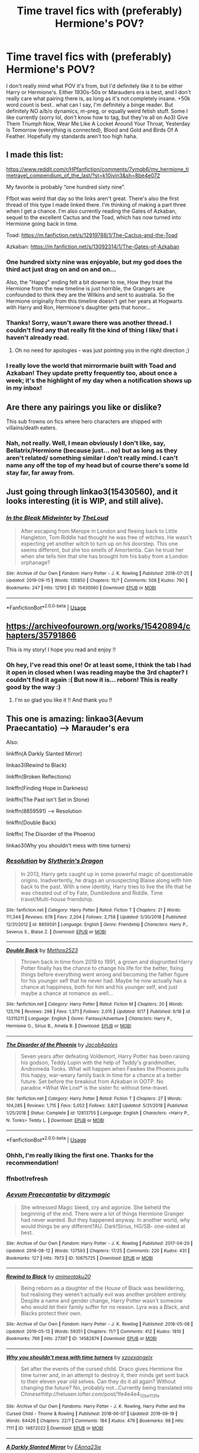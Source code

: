 #+TITLE: Time travel fics with (preferably) Hermione's POV?

* Time travel fics with (preferably) Hermione's POV?
:PROPERTIES:
:Author: tis_the_tuesday
:Score: 19
:DateUnix: 1569492995.0
:DateShort: 2019-Sep-26
:FlairText: Request
:END:
I don't really mind what POV it's from, but I'd definitely like it to be either Harry or Hermione's. Either 1930s-50s or Marauders era is best, and I don't really care what pairing there is, as long as it's not completely insane. +50k word count is best.. what can I say, I'm definitely a binge reader. But definitely NO a/b/o dynamics, m-preg, or equally weird fetish stuff. Some I like currently (sorry lol, don't know how to tag, but they're all on Ao3) Give Them Triumph Now, Wear Me Like A Locket Around Your Throat, Yesterday Is Tomorrow (everything is connected), Blood and Gold and Birds Of A Feather. Hopefully my standards aren't too high haha.


** I made this list:

[[https://www.reddit.com/r/HPfanfiction/comments/7ymqb6/my_hermione_timetravel_compendium_of_the_last/?st=k10jvin3&sh=8be4e072]]

My favorite is probably “one hundred sixty nine”.

Ffbot was weird that day so the links aren't great. There's also the first thread of this type I made linked there. I'm thinking of making a part three when I get a chance. I'm also currently reading the Gates of Azkaban, sequel to the excellent Cactus and the Toad, which has now turned into Hermione going back in time.

Toad: [[https://m.fanfiction.net/s/12919788/1/The-Cactus-and-the-Toad]]

Azkaban: [[https://m.fanfiction.net/s/13092314/1/The-Gates-of-Azkaban]]
:PROPERTIES:
:Author: walaska
:Score: 7
:DateUnix: 1569493660.0
:DateShort: 2019-Sep-26
:END:

*** One hundred sixty nine was enjoyable, but my god does the third act just drag on and on and on...

Also, the "Happy" ending felt a bit downer to me, How they treat the Hermione from the new timeline is just horrible, the Grangers are confounded to think they are the Wilkins and sent to australia. So the Hermione originally from this timeline doesn't get her years at Hogwarts with Harry and Ron, Hermione's daughter gets that honor...
:PROPERTIES:
:Author: bonsly24
:Score: 7
:DateUnix: 1569496874.0
:DateShort: 2019-Sep-26
:END:


*** Thanks! Sorry, wasn't aware there was another thread. I couldn't find any that really fit the kind of thing I like/ that i haven't already read.
:PROPERTIES:
:Author: tis_the_tuesday
:Score: 2
:DateUnix: 1569502753.0
:DateShort: 2019-Sep-26
:END:

**** Oh no need for apologies - was just pointing you in the right direction ;)
:PROPERTIES:
:Author: walaska
:Score: 2
:DateUnix: 1569506412.0
:DateShort: 2019-Sep-26
:END:


*** I really love the world that mirrormarie built with Toad and Azkaban! They update pretty frequently too, about once a week; it's the highlight of my day when a notification shows up in my inbox!
:PROPERTIES:
:Author: -Warm_Bread-
:Score: 2
:DateUnix: 1569554536.0
:DateShort: 2019-Sep-27
:END:


** Are there any pairings you like or dislike?

This sub frowns on fics where hero characters are shipped with villains/death eaters.
:PROPERTIES:
:Author: 4ecks
:Score: 3
:DateUnix: 1569496089.0
:DateShort: 2019-Sep-26
:END:

*** Nah, not really. Well, I mean obviously I don't like, say, Bellatrix/Hermione (because just... no) but as long as they aren't related/ something similar I don't really mind. I can't name any off the top of my head but of course there's some Id stay far, far away from.
:PROPERTIES:
:Author: tis_the_tuesday
:Score: 2
:DateUnix: 1569502685.0
:DateShort: 2019-Sep-26
:END:


** Just going through linkao3(15430560), and it looks interesting (it is WIP, and still alive).
:PROPERTIES:
:Author: ceplma
:Score: 2
:DateUnix: 1569498193.0
:DateShort: 2019-Sep-26
:END:

*** [[https://archiveofourown.org/works/15430560][*/In the Bleak Midwinter/*]] by [[https://www.archiveofourown.org/users/TheLoud/pseuds/TheLoud][/TheLoud/]]

#+begin_quote
  After escaping from Merope in London and fleeing back to Little Hangleton, Tom Riddle had thought he was free of witches. He wasn't expecting yet another witch to turn up on his doorstep. This one seems different, but she too smells of Amortentia. Can he trust her when she tells him that she has brought him his baby from a London orphanage?
#+end_quote

^{/Site/:} ^{Archive} ^{of} ^{Our} ^{Own} ^{*|*} ^{/Fandom/:} ^{Harry} ^{Potter} ^{-} ^{J.} ^{K.} ^{Rowling} ^{*|*} ^{/Published/:} ^{2018-07-25} ^{*|*} ^{/Updated/:} ^{2019-09-15} ^{*|*} ^{/Words/:} ^{135850} ^{*|*} ^{/Chapters/:} ^{15/?} ^{*|*} ^{/Comments/:} ^{508} ^{*|*} ^{/Kudos/:} ^{790} ^{*|*} ^{/Bookmarks/:} ^{247} ^{*|*} ^{/Hits/:} ^{12193} ^{*|*} ^{/ID/:} ^{15430560} ^{*|*} ^{/Download/:} ^{[[https://archiveofourown.org/downloads/15430560/In%20the%20Bleak%20Midwinter.epub?updated_at=1568682785][EPUB]]} ^{or} ^{[[https://archiveofourown.org/downloads/15430560/In%20the%20Bleak%20Midwinter.mobi?updated_at=1568682785][MOBI]]}

--------------

*FanfictionBot*^{2.0.0-beta} | [[https://github.com/tusing/reddit-ffn-bot/wiki/Usage][Usage]]
:PROPERTIES:
:Author: FanfictionBot
:Score: 2
:DateUnix: 1569498207.0
:DateShort: 2019-Sep-26
:END:


** [[https://archiveofourown.org/works/15420894/chapters/35791866]]

This is my story! I hope you read and enjoy !!
:PROPERTIES:
:Author: Hold_en
:Score: 2
:DateUnix: 1569510022.0
:DateShort: 2019-Sep-26
:END:

*** Oh hey, I've read this one! Or at least some, I think the tab I had it open in closed when I was reading maybe the 3rd chapter? I couldn't find it again :( But now it is... reborn! This is really good by the way :)
:PROPERTIES:
:Author: tis_the_tuesday
:Score: 2
:DateUnix: 1569589602.0
:DateShort: 2019-Sep-27
:END:

**** I'm so glad you like it !! And thank you !!
:PROPERTIES:
:Author: Hold_en
:Score: 2
:DateUnix: 1569982694.0
:DateShort: 2019-Oct-02
:END:


** This one is amazing: linkao3(Aevum Praecantatio) --> Marauder's era

Also:

linkffn(A Darkly Slanted Mirror)

linkao3(Rewind to Black)

linkffn(Broken Reflections)

linkffn(Finding Hope in Darkness)

linkffn(The Past isn't Set in Stone)

linkffn(8859591) --> Resolution

linkffn(Double Back)

linkffn( The Disorder of the Phoenix)

linkao3(Why you shouldn't mess with time turners)
:PROPERTIES:
:Author: Crescentsun21
:Score: 2
:DateUnix: 1569525199.0
:DateShort: 2019-Sep-26
:END:

*** [[https://www.fanfiction.net/s/8859591/1/][*/Resolution/*]] by [[https://www.fanfiction.net/u/4340298/Slytherin-s-Dragon][/Slytherin's Dragon/]]

#+begin_quote
  In 2013, Harry gets caught up in some powerful magic of questionable origins. Inadvertently, he drags an unsuspecting Blaise along with him back to the past. With a new identity, Harry tries to live the life that he was cheated out of by Fate, Dumbledore and Riddle. Time travel/Multi-house friendship.
#+end_quote

^{/Site/:} ^{fanfiction.net} ^{*|*} ^{/Category/:} ^{Harry} ^{Potter} ^{*|*} ^{/Rated/:} ^{Fiction} ^{T} ^{*|*} ^{/Chapters/:} ^{21} ^{*|*} ^{/Words/:} ^{111,344} ^{*|*} ^{/Reviews/:} ^{678} ^{*|*} ^{/Favs/:} ^{2,204} ^{*|*} ^{/Follows/:} ^{2,758} ^{*|*} ^{/Updated/:} ^{5/30/2018} ^{*|*} ^{/Published/:} ^{12/31/2012} ^{*|*} ^{/id/:} ^{8859591} ^{*|*} ^{/Language/:} ^{English} ^{*|*} ^{/Genre/:} ^{Friendship} ^{*|*} ^{/Characters/:} ^{Harry} ^{P.,} ^{Severus} ^{S.,} ^{Blaise} ^{Z.} ^{*|*} ^{/Download/:} ^{[[http://www.ff2ebook.com/old/ffn-bot/index.php?id=8859591&source=ff&filetype=epub][EPUB]]} ^{or} ^{[[http://www.ff2ebook.com/old/ffn-bot/index.php?id=8859591&source=ff&filetype=mobi][MOBI]]}

--------------

[[https://www.fanfiction.net/s/13315211/1/][*/Double Back/*]] by [[https://www.fanfiction.net/u/2805951/Methos2523][/Methos2523/]]

#+begin_quote
  Thrown back in time from 2019 to 1991, a grown and disgruntled Harry Potter finally has the chance to change his life for the better, fixing things before everything went wrong and becoming the father figure for his younger self that he never had. Maybe he now actually has a chance at happiness, both for him and his younger self, and just maybe a chance at romance as well...
#+end_quote

^{/Site/:} ^{fanfiction.net} ^{*|*} ^{/Category/:} ^{Harry} ^{Potter} ^{*|*} ^{/Rated/:} ^{Fiction} ^{M} ^{*|*} ^{/Chapters/:} ^{20} ^{*|*} ^{/Words/:} ^{125,116} ^{*|*} ^{/Reviews/:} ^{298} ^{*|*} ^{/Favs/:} ^{1,371} ^{*|*} ^{/Follows/:} ^{2,015} ^{*|*} ^{/Updated/:} ^{9/17} ^{*|*} ^{/Published/:} ^{6/18} ^{*|*} ^{/id/:} ^{13315211} ^{*|*} ^{/Language/:} ^{English} ^{*|*} ^{/Genre/:} ^{Fantasy/Adventure} ^{*|*} ^{/Characters/:} ^{Harry} ^{P.,} ^{Hermione} ^{G.,} ^{Sirius} ^{B.,} ^{Amelia} ^{B.} ^{*|*} ^{/Download/:} ^{[[http://www.ff2ebook.com/old/ffn-bot/index.php?id=13315211&source=ff&filetype=epub][EPUB]]} ^{or} ^{[[http://www.ff2ebook.com/old/ffn-bot/index.php?id=13315211&source=ff&filetype=mobi][MOBI]]}

--------------

[[https://www.fanfiction.net/s/12813755/1/][*/The Disorder of the Phoenix/*]] by [[https://www.fanfiction.net/u/4453643/JacobApples][/JacobApples/]]

#+begin_quote
  Seven years after defeating Voldemort, Harry Potter has been raising his godson, Teddy Lupin with the help of Teddy's grandmother, Andromeda Tonks. What will happen when Fawkes the Phoenix pulls this happy, war-weary family back in time for a chance at a better future. Set before the breakout from Azkaban in OOTP. No paradox.*What We Lost* is the sister fic without time-travel.
#+end_quote

^{/Site/:} ^{fanfiction.net} ^{*|*} ^{/Category/:} ^{Harry} ^{Potter} ^{*|*} ^{/Rated/:} ^{Fiction} ^{T} ^{*|*} ^{/Chapters/:} ^{27} ^{*|*} ^{/Words/:} ^{104,285} ^{*|*} ^{/Reviews/:} ^{1,715} ^{*|*} ^{/Favs/:} ^{5,052} ^{*|*} ^{/Follows/:} ^{3,821} ^{*|*} ^{/Updated/:} ^{5/31/2018} ^{*|*} ^{/Published/:} ^{1/25/2018} ^{*|*} ^{/Status/:} ^{Complete} ^{*|*} ^{/id/:} ^{12813755} ^{*|*} ^{/Language/:} ^{English} ^{*|*} ^{/Characters/:} ^{<Harry} ^{P.,} ^{N.} ^{Tonks>} ^{Teddy} ^{L.} ^{*|*} ^{/Download/:} ^{[[http://www.ff2ebook.com/old/ffn-bot/index.php?id=12813755&source=ff&filetype=epub][EPUB]]} ^{or} ^{[[http://www.ff2ebook.com/old/ffn-bot/index.php?id=12813755&source=ff&filetype=mobi][MOBI]]}

--------------

*FanfictionBot*^{2.0.0-beta} | [[https://github.com/tusing/reddit-ffn-bot/wiki/Usage][Usage]]
:PROPERTIES:
:Author: FanfictionBot
:Score: 3
:DateUnix: 1569622691.0
:DateShort: 2019-Sep-28
:END:


*** Ohhh, I'm really liking the first one. Thanks for the recommendation!
:PROPERTIES:
:Author: tis_the_tuesday
:Score: 2
:DateUnix: 1569589506.0
:DateShort: 2019-Sep-27
:END:


*** ffnbot!refresh
:PROPERTIES:
:Author: Crescentsun21
:Score: 1
:DateUnix: 1569622646.0
:DateShort: 2019-Sep-28
:END:


*** [[https://archiveofourown.org/works/10675725][*/Aevum Praecantatio/*]] by [[https://www.archiveofourown.org/users/ditzymagic/pseuds/ditzymagic][/ditzymagic/]]

#+begin_quote
  She witnessed Magic bleed, cry and agonize. She beheld the beginning of the end. There were a lot of things Hermione Granger had never wanted. But they happened anyway. In another world, why would things be any different?AU. Dark!Sirius, HG/SB- one-sided at best.
#+end_quote

^{/Site/:} ^{Archive} ^{of} ^{Our} ^{Own} ^{*|*} ^{/Fandom/:} ^{Harry} ^{Potter} ^{-} ^{J.} ^{K.} ^{Rowling} ^{*|*} ^{/Published/:} ^{2017-04-20} ^{*|*} ^{/Updated/:} ^{2018-08-12} ^{*|*} ^{/Words/:} ^{137593} ^{*|*} ^{/Chapters/:} ^{17/25} ^{*|*} ^{/Comments/:} ^{220} ^{*|*} ^{/Kudos/:} ^{431} ^{*|*} ^{/Bookmarks/:} ^{127} ^{*|*} ^{/Hits/:} ^{7973} ^{*|*} ^{/ID/:} ^{10675725} ^{*|*} ^{/Download/:} ^{[[https://archiveofourown.org/downloads/10675725/Aevum%20Praecantatio.epub?updated_at=1542398213][EPUB]]} ^{or} ^{[[https://archiveofourown.org/downloads/10675725/Aevum%20Praecantatio.mobi?updated_at=1542398213][MOBI]]}

--------------

[[https://archiveofourown.org/works/14582874][*/Rewind to Black/*]] by [[https://www.archiveofourown.org/users/animeotaku20/pseuds/animeotaku20][/animeotaku20/]]

#+begin_quote
  Being reborn as a daughter of the House of Black was bewildering, but realising they weren't actually evil was another problem entirely. Despite a name and gender change, Harry Potter wasn't someone who would let their family suffer for no reason. Lyra was a Black, and Blacks protect their own.
#+end_quote

^{/Site/:} ^{Archive} ^{of} ^{Our} ^{Own} ^{*|*} ^{/Fandom/:} ^{Harry} ^{Potter} ^{-} ^{J.} ^{K.} ^{Rowling} ^{*|*} ^{/Published/:} ^{2018-05-08} ^{*|*} ^{/Updated/:} ^{2019-05-13} ^{*|*} ^{/Words/:} ^{59351} ^{*|*} ^{/Chapters/:} ^{11/?} ^{*|*} ^{/Comments/:} ^{412} ^{*|*} ^{/Kudos/:} ^{1810} ^{*|*} ^{/Bookmarks/:} ^{766} ^{*|*} ^{/Hits/:} ^{27397} ^{*|*} ^{/ID/:} ^{14582874} ^{*|*} ^{/Download/:} ^{[[https://archiveofourown.org/downloads/14582874/Rewind%20to%20Black.epub?updated_at=1559477584][EPUB]]} ^{or} ^{[[https://archiveofourown.org/downloads/14582874/Rewind%20to%20Black.mobi?updated_at=1559477584][MOBI]]}

--------------

[[https://archiveofourown.org/works/14872022][*/Why you shouldn't mess with time turners/*]] by [[https://www.archiveofourown.org/users/xzoexangelx/pseuds/xzoexangelx][/xzoexangelx/]]

#+begin_quote
  Set after the events of the cursed child. Draco gives Hermione the time turner and, in an attempt to destroy it, their minds get sent back to their eleven year old selves. Can they do it all again? Without changing the future? No, probably not...Currently being translated into Chinese!http://helusen.lofter.com/post/1fe4e4e4_12be113fe
#+end_quote

^{/Site/:} ^{Archive} ^{of} ^{Our} ^{Own} ^{*|*} ^{/Fandoms/:} ^{Harry} ^{Potter} ^{-} ^{J.} ^{K.} ^{Rowling,} ^{Harry} ^{Potter} ^{and} ^{the} ^{Cursed} ^{Child} ^{-} ^{Thorne} ^{&} ^{Rowling} ^{*|*} ^{/Published/:} ^{2018-06-07} ^{*|*} ^{/Updated/:} ^{2019-09-19} ^{*|*} ^{/Words/:} ^{64426} ^{*|*} ^{/Chapters/:} ^{22/?} ^{*|*} ^{/Comments/:} ^{184} ^{*|*} ^{/Kudos/:} ^{479} ^{*|*} ^{/Bookmarks/:} ^{98} ^{*|*} ^{/Hits/:} ^{7111} ^{*|*} ^{/ID/:} ^{14872022} ^{*|*} ^{/Download/:} ^{[[https://archiveofourown.org/downloads/14872022/Why%20you%20shouldnt%20mess.epub?updated_at=1568935442][EPUB]]} ^{or} ^{[[https://archiveofourown.org/downloads/14872022/Why%20you%20shouldnt%20mess.mobi?updated_at=1568935442][MOBI]]}

--------------

[[https://www.fanfiction.net/s/8495895/1/][*/A Darkly Slanted Mirror/*]] by [[https://www.fanfiction.net/u/2096731/EAnna23je][/EAnna23je/]]

#+begin_quote
  She wondered how she knew in her heart of hearts that this was wrong, that somehow this wasn't the way things were supposed to be. That something had changed, and that somehow, it all had to do with her...
#+end_quote

^{/Site/:} ^{fanfiction.net} ^{*|*} ^{/Category/:} ^{Harry} ^{Potter} ^{*|*} ^{/Rated/:} ^{Fiction} ^{M} ^{*|*} ^{/Chapters/:} ^{49} ^{*|*} ^{/Words/:} ^{241,012} ^{*|*} ^{/Reviews/:} ^{619} ^{*|*} ^{/Favs/:} ^{846} ^{*|*} ^{/Follows/:} ^{949} ^{*|*} ^{/Updated/:} ^{9/18} ^{*|*} ^{/Published/:} ^{9/3/2012} ^{*|*} ^{/id/:} ^{8495895} ^{*|*} ^{/Language/:} ^{English} ^{*|*} ^{/Genre/:} ^{Drama/Romance} ^{*|*} ^{/Characters/:} ^{<Hermione} ^{G.,} ^{James} ^{P.>} ^{Marauders} ^{*|*} ^{/Download/:} ^{[[http://www.ff2ebook.com/old/ffn-bot/index.php?id=8495895&source=ff&filetype=epub][EPUB]]} ^{or} ^{[[http://www.ff2ebook.com/old/ffn-bot/index.php?id=8495895&source=ff&filetype=mobi][MOBI]]}

--------------

[[https://www.fanfiction.net/s/12977048/1/][*/Broken Reflections/*]] by [[https://www.fanfiction.net/u/4453643/JacobApples][/JacobApples/]]

#+begin_quote
  Harry remembers the mirror Sirius gave him in the fifth book and realizes Voldemort is in his mind. Fed up with his circumstances he takes matters into his own and hands with an unforeseen fallout. Marauders age, No time Paradox. Hedwig Forever.
#+end_quote

^{/Site/:} ^{fanfiction.net} ^{*|*} ^{/Category/:} ^{Harry} ^{Potter} ^{*|*} ^{/Rated/:} ^{Fiction} ^{T} ^{*|*} ^{/Chapters/:} ^{21} ^{*|*} ^{/Words/:} ^{77,307} ^{*|*} ^{/Reviews/:} ^{1,439} ^{*|*} ^{/Favs/:} ^{2,627} ^{*|*} ^{/Follows/:} ^{3,581} ^{*|*} ^{/Updated/:} ^{2/16} ^{*|*} ^{/Published/:} ^{6/21/2018} ^{*|*} ^{/id/:} ^{12977048} ^{*|*} ^{/Language/:} ^{English} ^{*|*} ^{/Genre/:} ^{Mystery} ^{*|*} ^{/Characters/:} ^{<Harry} ^{P.,} ^{Andromeda} ^{T.>} ^{Sirius} ^{B.,} ^{James} ^{P.} ^{*|*} ^{/Download/:} ^{[[http://www.ff2ebook.com/old/ffn-bot/index.php?id=12977048&source=ff&filetype=epub][EPUB]]} ^{or} ^{[[http://www.ff2ebook.com/old/ffn-bot/index.php?id=12977048&source=ff&filetype=mobi][MOBI]]}

--------------

[[https://www.fanfiction.net/s/9452891/1/][*/Finding Hope in Darkness/*]] by [[https://www.fanfiction.net/u/4636640/EmptySurface][/EmptySurface/]]

#+begin_quote
  Albus was the only one awake in the castle. It was late at night, and he was stalling for time, not really up for more paperwork. Suddenly, a ripple in the wards sent him hurrying towards the source of the disturbance. Nothing could have prepared him for what he would find. And with Harry's luck, is anyone really surprised? Time-Travel fic.
#+end_quote

^{/Site/:} ^{fanfiction.net} ^{*|*} ^{/Category/:} ^{Harry} ^{Potter} ^{*|*} ^{/Rated/:} ^{Fiction} ^{M} ^{*|*} ^{/Chapters/:} ^{12} ^{*|*} ^{/Words/:} ^{92,518} ^{*|*} ^{/Reviews/:} ^{225} ^{*|*} ^{/Favs/:} ^{1,378} ^{*|*} ^{/Follows/:} ^{1,623} ^{*|*} ^{/Updated/:} ^{8/25/2013} ^{*|*} ^{/Published/:} ^{7/3/2013} ^{*|*} ^{/id/:} ^{9452891} ^{*|*} ^{/Language/:} ^{English} ^{*|*} ^{/Genre/:} ^{Friendship} ^{*|*} ^{/Characters/:} ^{Harry} ^{P.,} ^{Sirius} ^{B.,} ^{Remus} ^{L.,} ^{Albus} ^{D.} ^{*|*} ^{/Download/:} ^{[[http://www.ff2ebook.com/old/ffn-bot/index.php?id=9452891&source=ff&filetype=epub][EPUB]]} ^{or} ^{[[http://www.ff2ebook.com/old/ffn-bot/index.php?id=9452891&source=ff&filetype=mobi][MOBI]]}

--------------

[[https://www.fanfiction.net/s/11574914/1/][*/The Past isn't Set in Stone/*]] by [[https://www.fanfiction.net/u/3276474/LiveLifeLikeMe][/LiveLifeLikeMe/]]

#+begin_quote
  Since as long as any wizard can remember, they've learnt of Merlin's extraordinary power. However, none could ever truly imagine his true strength, never believing his power would last centuries on its own, waiting to be awakened and change time. Hermione unwillingly finds herself as victim of Merlin's will and magic, and can't seem to stop herself from falling into all his plans.
#+end_quote

^{/Site/:} ^{fanfiction.net} ^{*|*} ^{/Category/:} ^{Harry} ^{Potter} ^{*|*} ^{/Rated/:} ^{Fiction} ^{T} ^{*|*} ^{/Chapters/:} ^{42} ^{*|*} ^{/Words/:} ^{182,791} ^{*|*} ^{/Reviews/:} ^{1,046} ^{*|*} ^{/Favs/:} ^{1,206} ^{*|*} ^{/Follows/:} ^{1,973} ^{*|*} ^{/Updated/:} ^{9/9} ^{*|*} ^{/Published/:} ^{10/23/2015} ^{*|*} ^{/id/:} ^{11574914} ^{*|*} ^{/Language/:} ^{English} ^{*|*} ^{/Genre/:} ^{Fantasy/Adventure} ^{*|*} ^{/Characters/:} ^{<Sirius} ^{B.,} ^{Hermione} ^{G.>} ^{Remus} ^{L.,} ^{James} ^{P.} ^{*|*} ^{/Download/:} ^{[[http://www.ff2ebook.com/old/ffn-bot/index.php?id=11574914&source=ff&filetype=epub][EPUB]]} ^{or} ^{[[http://www.ff2ebook.com/old/ffn-bot/index.php?id=11574914&source=ff&filetype=mobi][MOBI]]}

--------------

*FanfictionBot*^{2.0.0-beta} | [[https://github.com/tusing/reddit-ffn-bot/wiki/Usage][Usage]]
:PROPERTIES:
:Author: FanfictionBot
:Score: 1
:DateUnix: 1569622678.0
:DateShort: 2019-Sep-28
:END:


** For Hermione's point of view, my favourite is linkao3([[https://archiveofourown.org/works/13552503/chapters/31096425]]) It also has Ginny's, Sirius's, Luna's and Regulus's pov.

For Harry, definitely linkao3([[https://archiveofourown.org/works/5986366/chapters/13756558]])

These are both Marauders' era and longer than you asked for, although not yet complete. They both update every two months or so, usually with a few chapter at once.
:PROPERTIES:
:Author: nirvanarchy
:Score: 2
:DateUnix: 1569527726.0
:DateShort: 2019-Sep-26
:END:

*** [[https://archiveofourown.org/works/13552503][*/Tangled Strings and Technicalities/*]] by [[https://www.archiveofourown.org/users/tabbycat/pseuds/tabbycat][/tabbycat/]]

#+begin_quote
  **Nominated for Best Sirius Black, Best Non-Marauder (for Regulus Black) and Best Drama/Angst in the 2018 Marauder Medal awards!**Welcome to the past. An unlikely series of events causes Sirius Black, Hermione Granger, Ginny Weasley and Luna Lovegood to arrive in 1978. The wizarding world is in all-out war. Regulus Black sits poised to take the Dark Mark. Remus Lupin joins the Order.All of them have to negotiate a world of danger, death and destruction.Can they change the fates of the ones they love? Can they save themselves?
#+end_quote

^{/Site/:} ^{Archive} ^{of} ^{Our} ^{Own} ^{*|*} ^{/Fandom/:} ^{Harry} ^{Potter} ^{-} ^{J.} ^{K.} ^{Rowling} ^{*|*} ^{/Published/:} ^{2018-02-02} ^{*|*} ^{/Updated/:} ^{2019-08-24} ^{*|*} ^{/Words/:} ^{383812} ^{*|*} ^{/Chapters/:} ^{67/?} ^{*|*} ^{/Comments/:} ^{608} ^{*|*} ^{/Kudos/:} ^{411} ^{*|*} ^{/Bookmarks/:} ^{110} ^{*|*} ^{/Hits/:} ^{15686} ^{*|*} ^{/ID/:} ^{13552503} ^{*|*} ^{/Download/:} ^{[[https://archiveofourown.org/downloads/13552503/Tangled%20Strings%20and.epub?updated_at=1566658130][EPUB]]} ^{or} ^{[[https://archiveofourown.org/downloads/13552503/Tangled%20Strings%20and.mobi?updated_at=1566658130][MOBI]]}

--------------

[[https://archiveofourown.org/works/5986366][*/face death in the hope/*]] by [[https://www.archiveofourown.org/users/LullabyKnell/pseuds/LullabyKnell][/LullabyKnell/]]

#+begin_quote
  Harry looks vaguely nervous, scratching the back of his neck. “It's a really long story,” he says finally, almost apologetically, “and it's really hard to believe.”“Try me,” Regulus says, more than a little daringly.
#+end_quote

^{/Site/:} ^{Archive} ^{of} ^{Our} ^{Own} ^{*|*} ^{/Fandom/:} ^{Harry} ^{Potter} ^{-} ^{J.} ^{K.} ^{Rowling} ^{*|*} ^{/Published/:} ^{2016-02-17} ^{*|*} ^{/Updated/:} ^{2019-08-01} ^{*|*} ^{/Words/:} ^{207399} ^{*|*} ^{/Chapters/:} ^{48/?} ^{*|*} ^{/Comments/:} ^{5404} ^{*|*} ^{/Kudos/:} ^{12097} ^{*|*} ^{/Bookmarks/:} ^{3782} ^{*|*} ^{/ID/:} ^{5986366} ^{*|*} ^{/Download/:} ^{[[https://archiveofourown.org/downloads/5986366/face%20death%20in%20the%20hope.epub?updated_at=1564947248][EPUB]]} ^{or} ^{[[https://archiveofourown.org/downloads/5986366/face%20death%20in%20the%20hope.mobi?updated_at=1564947248][MOBI]]}

--------------

*FanfictionBot*^{2.0.0-beta} | [[https://github.com/tusing/reddit-ffn-bot/wiki/Usage][Usage]]
:PROPERTIES:
:Author: FanfictionBot
:Score: 1
:DateUnix: 1569527742.0
:DateShort: 2019-Sep-26
:END:


** I remember really enjoying Before the Dawn linkffn(6897584) and One by One linkffn(7265052). Before the Dawn is the first, following a Hermione who time travelled and has circled back round to POA, and One By One has the actual time travel in it, though you should really read Before the Dawn first.
:PROPERTIES:
:Author: alphayamergo
:Score: 2
:DateUnix: 1569545902.0
:DateShort: 2019-Sep-27
:END:

*** [[https://www.fanfiction.net/s/6897584/1/][*/Before the Dawn/*]] by [[https://www.fanfiction.net/u/615763/Flaignhan][/Flaignhan/]]

#+begin_quote
  Tonight has been a long time coming.
#+end_quote

^{/Site/:} ^{fanfiction.net} ^{*|*} ^{/Category/:} ^{Harry} ^{Potter} ^{*|*} ^{/Rated/:} ^{Fiction} ^{T} ^{*|*} ^{/Chapters/:} ^{33} ^{*|*} ^{/Words/:} ^{44,883} ^{*|*} ^{/Reviews/:} ^{335} ^{*|*} ^{/Favs/:} ^{433} ^{*|*} ^{/Follows/:} ^{149} ^{*|*} ^{/Updated/:} ^{6/18/2011} ^{*|*} ^{/Published/:} ^{4/12/2011} ^{*|*} ^{/Status/:} ^{Complete} ^{*|*} ^{/id/:} ^{6897584} ^{*|*} ^{/Language/:} ^{English} ^{*|*} ^{/Characters/:} ^{Hermione} ^{G.,} ^{Sirius} ^{B.} ^{*|*} ^{/Download/:} ^{[[http://www.ff2ebook.com/old/ffn-bot/index.php?id=6897584&source=ff&filetype=epub][EPUB]]} ^{or} ^{[[http://www.ff2ebook.com/old/ffn-bot/index.php?id=6897584&source=ff&filetype=mobi][MOBI]]}

--------------

[[https://www.fanfiction.net/s/7265052/1/][*/One by One/*]] by [[https://www.fanfiction.net/u/615763/Flaignhan][/Flaignhan/]]

#+begin_quote
  He wonders if she knew the full extent of what she was doing. Seprequel to Before the Dawn
#+end_quote

^{/Site/:} ^{fanfiction.net} ^{*|*} ^{/Category/:} ^{Harry} ^{Potter} ^{*|*} ^{/Rated/:} ^{Fiction} ^{T} ^{*|*} ^{/Chapters/:} ^{33} ^{*|*} ^{/Words/:} ^{48,192} ^{*|*} ^{/Reviews/:} ^{252} ^{*|*} ^{/Favs/:} ^{335} ^{*|*} ^{/Follows/:} ^{119} ^{*|*} ^{/Updated/:} ^{1/7/2012} ^{*|*} ^{/Published/:} ^{8/8/2011} ^{*|*} ^{/Status/:} ^{Complete} ^{*|*} ^{/id/:} ^{7265052} ^{*|*} ^{/Language/:} ^{English} ^{*|*} ^{/Characters/:} ^{Hermione} ^{G.,} ^{Sirius} ^{B.} ^{*|*} ^{/Download/:} ^{[[http://www.ff2ebook.com/old/ffn-bot/index.php?id=7265052&source=ff&filetype=epub][EPUB]]} ^{or} ^{[[http://www.ff2ebook.com/old/ffn-bot/index.php?id=7265052&source=ff&filetype=mobi][MOBI]]}

--------------

*FanfictionBot*^{2.0.0-beta} | [[https://github.com/tusing/reddit-ffn-bot/wiki/Usage][Usage]]
:PROPERTIES:
:Author: FanfictionBot
:Score: 1
:DateUnix: 1569545933.0
:DateShort: 2019-Sep-27
:END:


** The Debt of Time by shayalonnie is absolutely fantastic. Hermione/Sirius, Hermione/Remus

Storm of Yesterday by shayalonnie. Hermione/James
:PROPERTIES:
:Author: TwoCagedBirds
:Score: 4
:DateUnix: 1569496332.0
:DateShort: 2019-Sep-26
:END:

*** Thanks! Both of these sound great, will definitely read :) I'll tell you how it goes
:PROPERTIES:
:Author: tis_the_tuesday
:Score: 2
:DateUnix: 1569502582.0
:DateShort: 2019-Sep-26
:END:


*** I second these recommendations. Linkao3(The Debt of Time by Shayalonnie) is a personal favorite and I find myself going back to it often.
:PROPERTIES:
:Author: DrBigsKimble
:Score: 3
:DateUnix: 1569500719.0
:DateShort: 2019-Sep-26
:END:


** I don't know if you will like but this is one of my favorite fanfictions cause the writing is insane. I hope you enjoy it.

[[https://m.fanfiction.net/s/5034546/1/Ultima-ratio][Ultima ratio]]
:PROPERTIES:
:Author: Witchgirl123
:Score: 1
:DateUnix: 1569495570.0
:DateShort: 2019-Sep-26
:END:

*** This seems very promising from a look! You're right, the writings very good. I guess I'll see where the story goes!
:PROPERTIES:
:Author: tis_the_tuesday
:Score: 2
:DateUnix: 1569502812.0
:DateShort: 2019-Sep-26
:END:


** There is the Abandonded

linkffn(time, interrupted)

And the exceptional

linkffn(the winds of time)
:PROPERTIES:
:Author: anontarg
:Score: 1
:DateUnix: 1569509102.0
:DateShort: 2019-Sep-26
:END:

*** [[https://www.fanfiction.net/s/2948865/1/][*/Time, Interrupted/*]] by [[https://www.fanfiction.net/u/873604/Madm05][/Madm05/]]

#+begin_quote
  Summary: After she is murdered, Hermione's soul is sent back in time in order to prevent Harry from becoming the next Dark Lord, but quickly learns her task is not as easy as she thought it would be. A second chance story, with a twist. Eventual HHr
#+end_quote

^{/Site/:} ^{fanfiction.net} ^{*|*} ^{/Category/:} ^{Harry} ^{Potter} ^{*|*} ^{/Rated/:} ^{Fiction} ^{T} ^{*|*} ^{/Chapters/:} ^{30} ^{*|*} ^{/Words/:} ^{180,083} ^{*|*} ^{/Reviews/:} ^{1,560} ^{*|*} ^{/Favs/:} ^{1,691} ^{*|*} ^{/Follows/:} ^{1,757} ^{*|*} ^{/Updated/:} ^{4/24/2010} ^{*|*} ^{/Published/:} ^{5/20/2006} ^{*|*} ^{/id/:} ^{2948865} ^{*|*} ^{/Language/:} ^{English} ^{*|*} ^{/Genre/:} ^{Adventure/Drama} ^{*|*} ^{/Characters/:} ^{Hermione} ^{G.,} ^{Harry} ^{P.} ^{*|*} ^{/Download/:} ^{[[http://www.ff2ebook.com/old/ffn-bot/index.php?id=2948865&source=ff&filetype=epub][EPUB]]} ^{or} ^{[[http://www.ff2ebook.com/old/ffn-bot/index.php?id=2948865&source=ff&filetype=mobi][MOBI]]}

--------------

[[https://www.fanfiction.net/s/6531542/1/][*/The Winds of Time/*]] by [[https://www.fanfiction.net/u/2441303/ausland][/ausland/]]

#+begin_quote
  A change of events during the Horcrux Hunt; Hermione is sent to another dimension, trapped in Hogwarts during the Maruaders' seventh year- 1977. She has to wait for the winter solstice, when Harry will come, and the summer solstice, which will send them both back. Chapter 11 Edited.
#+end_quote

^{/Site/:} ^{fanfiction.net} ^{*|*} ^{/Category/:} ^{Harry} ^{Potter} ^{*|*} ^{/Rated/:} ^{Fiction} ^{T} ^{*|*} ^{/Chapters/:} ^{48} ^{*|*} ^{/Words/:} ^{222,557} ^{*|*} ^{/Reviews/:} ^{1,651} ^{*|*} ^{/Favs/:} ^{1,542} ^{*|*} ^{/Follows/:} ^{1,072} ^{*|*} ^{/Updated/:} ^{3/10/2013} ^{*|*} ^{/Published/:} ^{12/5/2010} ^{*|*} ^{/Status/:} ^{Complete} ^{*|*} ^{/id/:} ^{6531542} ^{*|*} ^{/Language/:} ^{English} ^{*|*} ^{/Genre/:} ^{Romance/Hurt/Comfort} ^{*|*} ^{/Characters/:} ^{Hermione} ^{G.,} ^{Harry} ^{P.} ^{*|*} ^{/Download/:} ^{[[http://www.ff2ebook.com/old/ffn-bot/index.php?id=6531542&source=ff&filetype=epub][EPUB]]} ^{or} ^{[[http://www.ff2ebook.com/old/ffn-bot/index.php?id=6531542&source=ff&filetype=mobi][MOBI]]}

--------------

*FanfictionBot*^{2.0.0-beta} | [[https://github.com/tusing/reddit-ffn-bot/wiki/Usage][Usage]]
:PROPERTIES:
:Author: FanfictionBot
:Score: 1
:DateUnix: 1569509130.0
:DateShort: 2019-Sep-26
:END:


** I've read a few good Narcissa x Hermione time travel fics. Can't remember their names tho.
:PROPERTIES:
:Author: Flashheart42
:Score: 1
:DateUnix: 1569512139.0
:DateShort: 2019-Sep-26
:END:


** This one always cracks me up. Unfortunately it is incomplete, but I love it anyway.

linkffn(5137164)
:PROPERTIES:
:Author: blackhole_124
:Score: 1
:DateUnix: 1569512455.0
:DateShort: 2019-Sep-26
:END:

*** [[https://www.fanfiction.net/s/5137164/1/][*/Double Time Trouble/*]] by [[https://www.fanfiction.net/u/40569/Skysaber][/Skysaber/]]

#+begin_quote
  Everything went horribly, massively wrong. So Hermione went through time to fix it, although that went arguably worse. So there was nothing left but to try again, and that time ran into errors nobody expected.
#+end_quote

^{/Site/:} ^{fanfiction.net} ^{*|*} ^{/Category/:} ^{Harry} ^{Potter} ^{*|*} ^{/Rated/:} ^{Fiction} ^{T} ^{*|*} ^{/Chapters/:} ^{12} ^{*|*} ^{/Words/:} ^{75,672} ^{*|*} ^{/Reviews/:} ^{665} ^{*|*} ^{/Favs/:} ^{745} ^{*|*} ^{/Follows/:} ^{892} ^{*|*} ^{/Updated/:} ^{2/27/2012} ^{*|*} ^{/Published/:} ^{6/14/2009} ^{*|*} ^{/id/:} ^{5137164} ^{*|*} ^{/Language/:} ^{English} ^{*|*} ^{/Characters/:} ^{Hermione} ^{G.} ^{*|*} ^{/Download/:} ^{[[http://www.ff2ebook.com/old/ffn-bot/index.php?id=5137164&source=ff&filetype=epub][EPUB]]} ^{or} ^{[[http://www.ff2ebook.com/old/ffn-bot/index.php?id=5137164&source=ff&filetype=mobi][MOBI]]}

--------------

*FanfictionBot*^{2.0.0-beta} | [[https://github.com/tusing/reddit-ffn-bot/wiki/Usage][Usage]]
:PROPERTIES:
:Author: FanfictionBot
:Score: 1
:DateUnix: 1569512473.0
:DateShort: 2019-Sep-26
:END:
